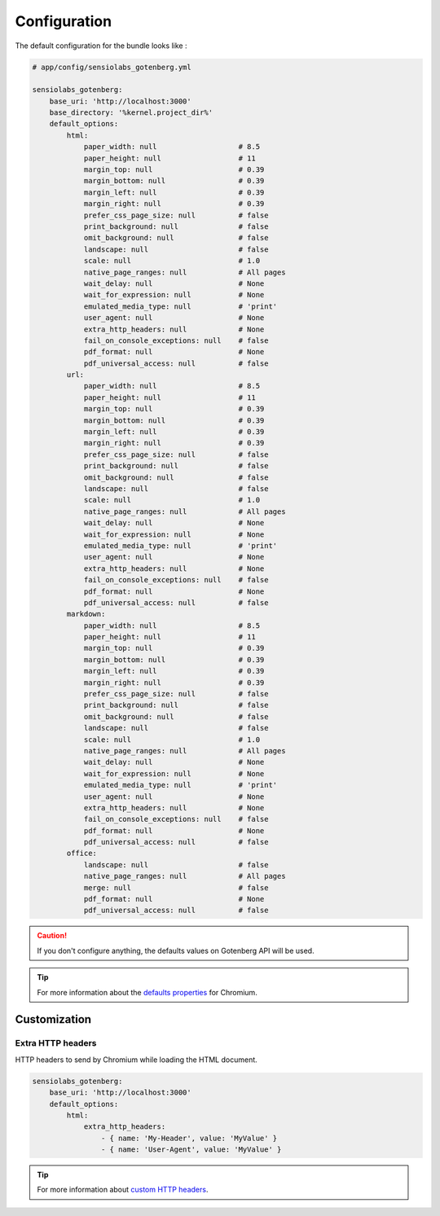 Configuration
=============

The default configuration for the bundle looks like :

.. code-block:: yaml

    # app/config/sensiolabs_gotenberg.yml

    sensiolabs_gotenberg:
        base_uri: 'http://localhost:3000'
        base_directory: '%kernel.project_dir%'
        default_options:
            html:
                paper_width: null                   # 8.5
                paper_height: null                  # 11
                margin_top: null                    # 0.39
                margin_bottom: null                 # 0.39
                margin_left: null                   # 0.39
                margin_right: null                  # 0.39
                prefer_css_page_size: null          # false
                print_background: null              # false
                omit_background: null               # false
                landscape: null                     # false
                scale: null                         # 1.0
                native_page_ranges: null            # All pages
                wait_delay: null                    # None
                wait_for_expression: null           # None
                emulated_media_type: null           # 'print'
                user_agent: null                    # None
                extra_http_headers: null            # None
                fail_on_console_exceptions: null    # false
                pdf_format: null                    # None
                pdf_universal_access: null          # false
            url:
                paper_width: null                   # 8.5
                paper_height: null                  # 11
                margin_top: null                    # 0.39
                margin_bottom: null                 # 0.39
                margin_left: null                   # 0.39
                margin_right: null                  # 0.39
                prefer_css_page_size: null          # false
                print_background: null              # false
                omit_background: null               # false
                landscape: null                     # false
                scale: null                         # 1.0
                native_page_ranges: null            # All pages
                wait_delay: null                    # None
                wait_for_expression: null           # None
                emulated_media_type: null           # 'print'
                user_agent: null                    # None
                extra_http_headers: null            # None
                fail_on_console_exceptions: null    # false
                pdf_format: null                    # None
                pdf_universal_access: null          # false
            markdown:
                paper_width: null                   # 8.5
                paper_height: null                  # 11
                margin_top: null                    # 0.39
                margin_bottom: null                 # 0.39
                margin_left: null                   # 0.39
                margin_right: null                  # 0.39
                prefer_css_page_size: null          # false
                print_background: null              # false
                omit_background: null               # false
                landscape: null                     # false
                scale: null                         # 1.0
                native_page_ranges: null            # All pages
                wait_delay: null                    # None
                wait_for_expression: null           # None
                emulated_media_type: null           # 'print'
                user_agent: null                    # None
                extra_http_headers: null            # None
                fail_on_console_exceptions: null    # false
                pdf_format: null                    # None
                pdf_universal_access: null          # false
            office:
                landscape: null                     # false
                native_page_ranges: null            # All pages
                merge: null                         # false
                pdf_format: null                    # None
                pdf_universal_access: null          # false

.. caution::

    If you don't configure anything, the defaults values on Gotenberg API
    will be used.

.. tip::

    For more information about the `defaults properties`_ for Chromium.

Customization
-------------

Extra HTTP headers
~~~~~~~~~~~~~~~~~~

HTTP headers to send by Chromium while loading the HTML document.

.. code-block:: yaml

    sensiolabs_gotenberg:
        base_uri: 'http://localhost:3000'
        default_options:
            html:
                extra_http_headers:
                    - { name: 'My-Header', value: 'MyValue' }
                    - { name: 'User-Agent', value: 'MyValue' }

.. tip::

    For more information about `custom HTTP headers`_.

.. _defaults properties: https://gotenberg.dev/docs/routes#page-properties-chromium
.. _custom HTTP headers: https://gotenberg.dev/docs/routes#custom-http-headers
